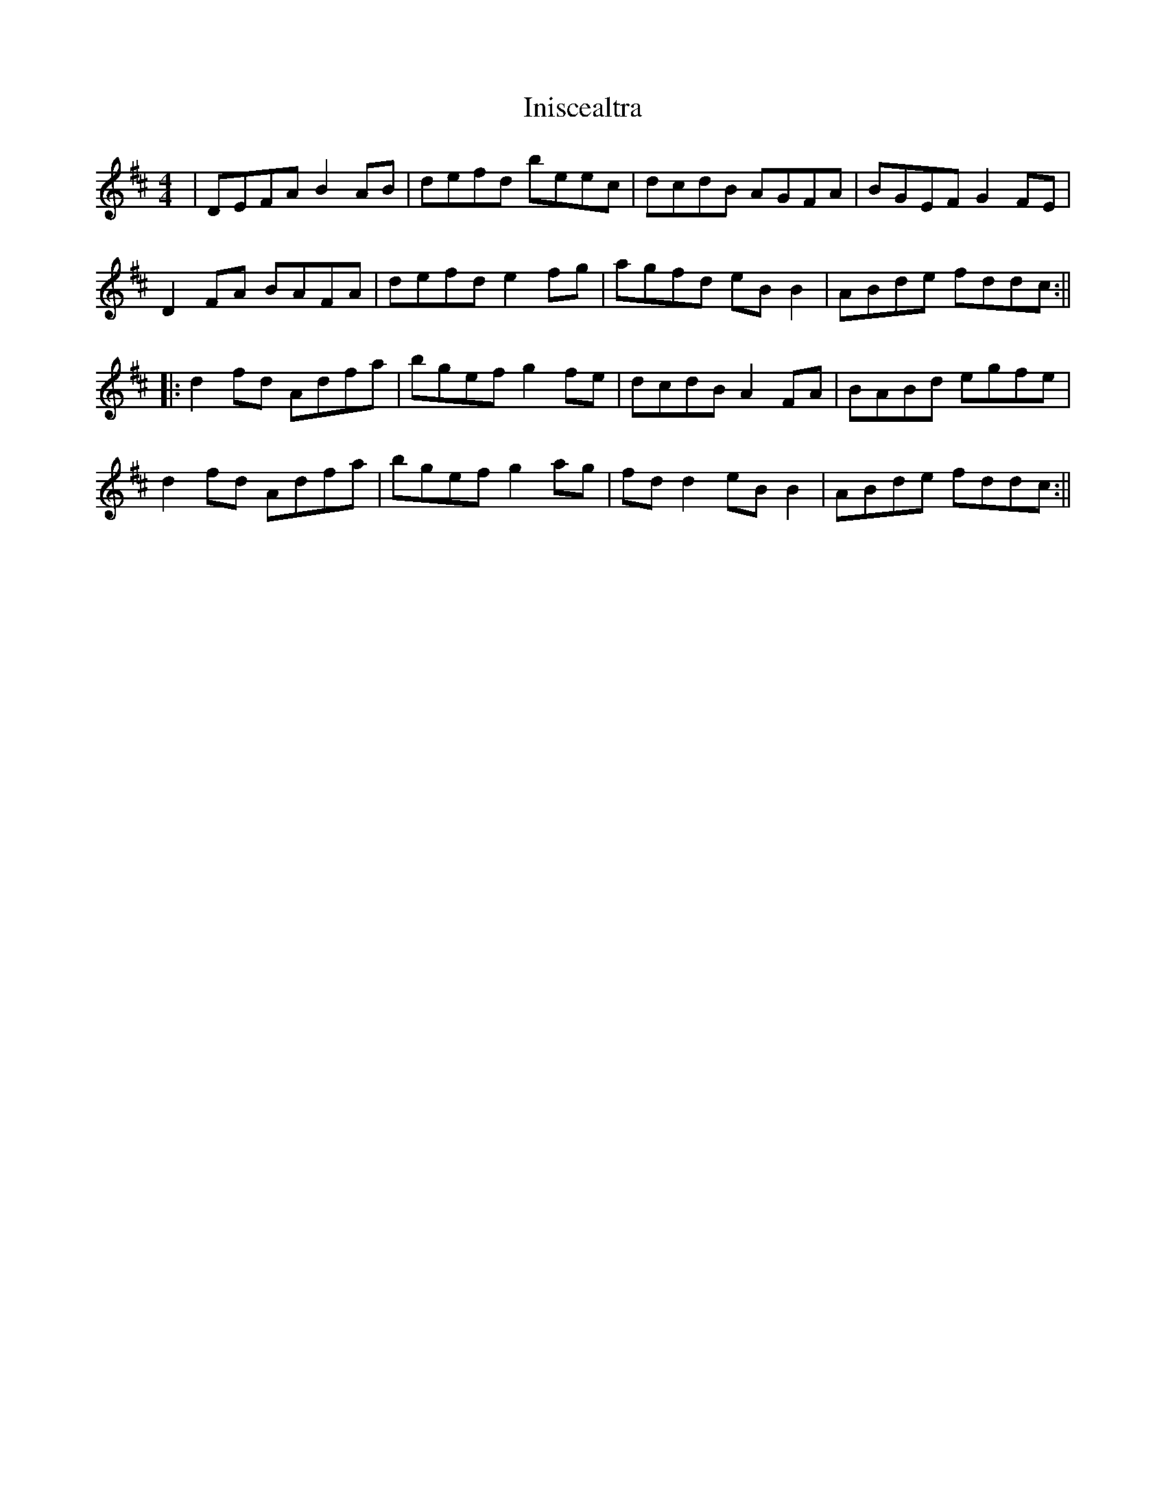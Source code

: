 X: 1
T: Iniscealtra
Z: carrie
S: https://thesession.org/tunes/1321#setting1321
R: reel
M: 4/4
L: 1/8
K: Dmaj
|DEFA B2AB|defd beec|dcdB AGFA|BGEF G2FE|
D2FA BAFA|defd e2fg|agfd eBB2|ABde fddc:||
|:d2fd Adfa|bgef g2fe|dcdB A2FA|BABd egfe|
d2fd Adfa|bgef g2ag|fdd2 eBB2|ABde fddc:||
